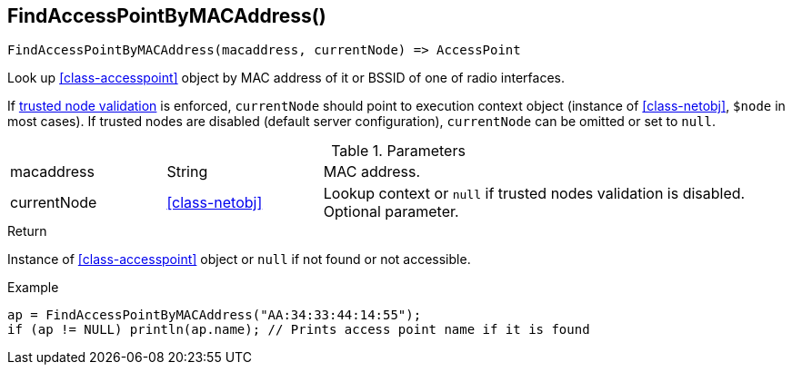[.nxsl-function]
[[func-findaccesspointbymacaddress]]
== FindAccessPointByMACAddress()

[source,c]
----
FindAccessPointByMACAddress(macaddress, currentNode) => AccessPoint
----

Look up <<class-accesspoint>> object by MAC address of it or BSSID of one of radio interfaces.

If <<security,trusted node validation>> is enforced, `currentNode` should point to execution context object 
(instance of <<class-netobj>>, `$node` in most cases).
If trusted nodes are disabled (default server configuration), `currentNode` can be omitted or set to `null`.

.Parameters
[cols="1,1,3" grid="none", frame="none"]
|===
|macaddress|String|MAC address.
|currentNode|<<class-netobj>>|Lookup context or `null` if trusted nodes validation is disabled. Optional parameter.
|===

.Return
Instance of <<class-accesspoint>> object or `null` if not found or not accessible. 

.Example
[.source]
----
ap = FindAccessPointByMACAddress("AA:34:33:44:14:55");
if (ap != NULL) println(ap.name); // Prints access point name if it is found
----

